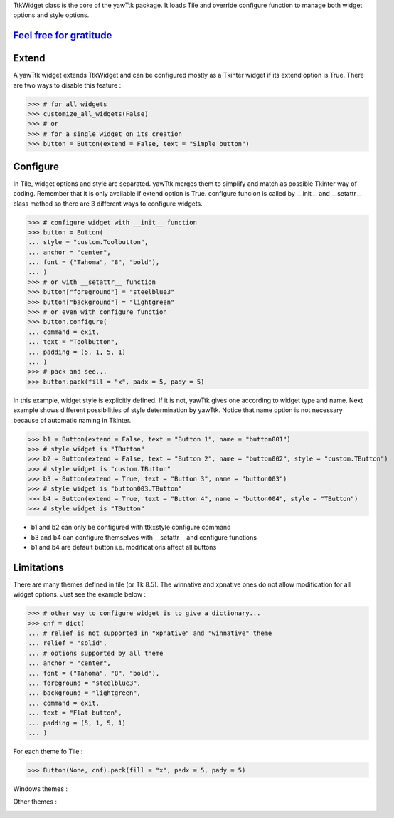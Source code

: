 TtkWidget class is the core of the yawTtk package. It loads Tile and
override configure function to manage both widget options and style
options.

`Feel free for gratitude`_
--------------------------

.. image:: https://assets.gratipay.com/gratipay.svg?etag=3tGiSB5Uw_0-oWiLLxAqpQ~~

.. _feel free for gratitude: https://gratipay.com/yawttk


Extend
------

A yawTtk widget extends TtkWidget and can be configured mostly as a
Tkinter widget if its extend option is True. There are two ways to 
disable this feature :

>>> # for all widgets
>>> customize_all_widgets(False)
>>> # or
>>> # for a single widget on its creation
>>> button = Button(extend = False, text = "Simple button")

Configure 
--------- 

In Tile, widget options and style are separated. yawTtk merges them to
simplify and match as possible Tkinter way of coding. Remember that it is
only available if extend option is True. configure funcion is called 
by __init__ and __setattr__ class method so there are 3
different ways to configure widgets.

>>> # configure widget with __init__ function
>>> button = Button(
... style = "custom.Toolbutton",
... anchor = "center",
... font = ("Tahoma", "8", "bold"),
... )
>>> # or with __setattr__ function
>>> button["foreground"] = "steelblue3"
>>> button["background"] = "lightgreen"
>>> # or even with configure function
>>> button.configure(
... command = exit,
... text = "Toolbutton",
... padding = (5, 1, 5, 1)
... )
>>> # pack and see...
>>> button.pack(fill = "x", padx = 5, pady = 5)

.. image:: http://bruno.thoorens.free.fr/yawttk/wiki/images/steelblue_button.png

In this example, widget style is explicitly defined. If it is not, yawTtk
gives one according to widget type and name. Next example shows different
possibilities of style determination by yawTtk. Notice that name
option is not necessary because of automatic naming in Tkinter.

>>> b1 = Button(extend = False, text = "Button 1", name = "button001")
>>> # style widget is "TButton"
>>> b2 = Button(extend = False, text = "Button 2", name = "button002", style = "custom.TButton")
>>> # style widget is "custom.TButton"
>>> b3 = Button(extend = True, text = "Button 3", name = "button003")
>>> # style widget is "button003.TButton"
>>> b4 = Button(extend = True, text = "Button 4", name = "button004", style = "TButton")
>>> # style widget is "TButton"


* b1 and b2 can only be configured with ttk::style configure command
* b3 and b4 can configure themselves with __setattr__ and configure functions
* b1 and b4 are default button i.e. modifications affect all buttons

Limitations 
----------- 

There are many themes defined in tile (or Tk 8.5). The winnative and xpnative  ones 
do not allow modification for all widget options. Just see the example below :

>>> # other way to configure widget is to give a dictionary...
>>> cnf = dict(
... # relief is not supported in "xpnative" and "winnative" theme
... relief = "solid",
... # options supported by all theme
... anchor = "center",
... font = ("Tahoma", "8", "bold"),
... foreground = "steelblue3",
... background = "lightgreen",
... command = exit,
... text = "Flat button",
... padding = (5, 1, 5, 1)
... )

For each theme fo Tile :

>>> Button(None, cnf).pack(fill = "x", padx = 5, pady = 5)

Windows themes :

.. image:: http://bruno.thoorens.free.fr/yawttk/wiki/images/winnative_flatbutton.png
.. image:: http://bruno.thoorens.free.fr/yawttk/wiki/images/xpnative_flatbutton.png

Other themes :

.. image:: http://bruno.thoorens.free.fr/yawttk/wiki/images/default_flatbutton.png
.. image:: http://bruno.thoorens.free.fr/yawttk/wiki/images/alt_flatbutton.png
.. image:: http://bruno.thoorens.free.fr/yawttk/wiki/images/clam_flatbutton.png
.. image:: http://bruno.thoorens.free.fr/yawttk/wiki/images/classic_flatbutton.png

